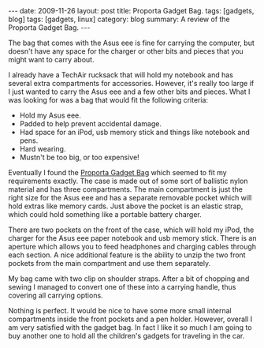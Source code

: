 #+STARTUP: showall indent
#+STARTUP: hidestars
#+OPTIONS: H:2 num:nil tags:nil toc:nil timestamps:t

#+BEGIN_HTML
---
date: 2009-11-26
layout: post
title: Proporta Gadget Bag.
tags: [gadgets, blog]
tags: [gadgets, linux]
category: blog
summary: A review of the Proporta Gadget Bag.
---
#+END_HTML

The bag that comes with the Asus eee is fine for carrying the
computer, but doesn't have any space for the charger or other bits and
pieces that you might want to carry about.

I already have a TechAir rucksack that will hold my notebook and has
several extra compartments for accessories. However, it's really too
large if I just wanted to carry the Asus eee and a few other bits and
pieces. What I was looking for was a bag that would fit the following
criteria:

- Hold my Asus eee.
- Padded to help prevent accidental damage.
- Had space for an iPod, usb memory stick and things like notebook and pens.
- Hard wearing.
- Mustn't be too big, or too expensive!

Eventually I found the [[http://www.proporta.com/F02/PPF02P05.php%3Ft_id%3D2505&t_mode%3Ddes%5D%5D][Proporta Gadget Bag]]
 which seemed to fit my requirements exactly. The case is
made out of some sort of ballistic nylon material and has three
compartments. The main compartment is just the right size for the Asus
eee and has a separate removable pocket which will hold extras like memory
cards. Just above the pocket is an elastic strap, which could hold
something like a portable battery charger.

There are two pockets on the front of the case, which will hold my
iPod, the charger for the Asus eee paper notebook and usb memory
stick. There is an aperture which allows you to feed headphones and
charging cables through each section. A nice additional feature is the
ability to unzip the two front pockets from the main compartment and
use them separately.

My bag came with two clip on shoulder straps. After a bit of chopping
and sewing I managed to convert one of these into a carrying handle,
thus covering all carrying options.

Nothing is perfect. It would be nice to have some more small internal
compartments inside the front pockets and a pen holder. However,
overall I am very satisfied with the gadget bag. In fact I like it so
much I am going to buy another one to hold all the children's gadgets
for traveling in the car.
